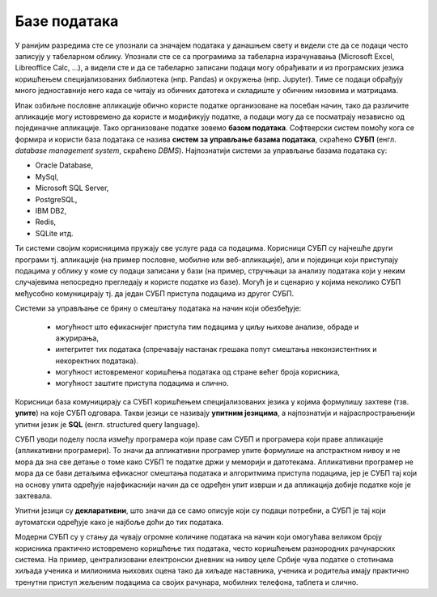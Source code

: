 .. -*- mode: rst -*-

Базе података
=============

У ранијим разредима сте се упознали са значајем података у данашњем
свету и видели сте да се подаци често записују у табеларном облику.
Упознали сте се са програмима за табеларна израчунавања (Microsoft
Excel, Libreoffice Calc, ...), а видели сте и да се табеларно записани
подаци могу обрађивати и из програмских језика коришћењем
специјализованих библиотека (нпр. Pandas) и окружења (нпр. Jupyter).
Тиме се подаци обрађују много једноставније него када се читају из
обичних датотека и складиште у обичним низовима и матрицама.

Ипак озбиљне пословне апликације обично користе податке организоване
на посебан начин, тако да различите апликације могу истовремено да
користе и модификују податке, а подаци могу да се посматрају независно
од појединачне апликације. Тако организоване податке зовемо **базом
података**. Софтверски систем помоћу кога се формира и користи база
података се назива **систем за управљање базама података**, скраћено
**СУБП** (енгл. *database management system*, скраћено
*DBMS*). Најпознатији системи за управљање базама података су:

- Oracle Database,
- MySql,
- Microsoft SQL Server,
- PostgreSQL,
- IBM DB2,
- Redis,
- SQLite итд.

Ти системи својим корисницима пружају све услуге рада са
подацима. Корисници СУБП су најчешће други програми тј. апликације (на
пример пословне, мобилне или веб-апликације), али и појединци који
приступају подацима у облику у коме су подаци записани у бази (на
пример, стручњаци за анализу података који у неким случајевима
непосредно прегледају и користе податке из базе). Могућ је и сценарио
у којима неколико СУБП међусобно комуницирају тј. да један СУБП
приступа подацима из другог СУБП.

.. image:: ../../_images/subp.png
   :width: 436
   :align: center
   :alt: систем за управљање базом података

Системи за управљање се брину о смештању података на начин
који обезбеђује:

  - могућност што ефикаснијег приступа тим подацима у циљу њихове
    анализе, обраде и ажурирања,
    
  - интегритет тих података (спречавају настанак грешака попут смештања
    неконзистентних и некоректних података).
    
  - могућност истовременог коришћења података од стране већег броја
    корисника,
    
  - могућност заштите приступа подацима и слично.
  
Корисници база комуницирају са СУБП коришћењем специјализованих језика
у којима формулишу захтеве (тзв. **упите**) на које СУБП
одговара. Такви језици се називају **упитним језицима**, а
најпознатији и најраспрострањенији упитни језик је **SQL**
(енгл. structured query language).

СУБП уводи поделу посла између програмера који праве сам СУБП и
програмера који праве апликације (апликативни програмери). То значи да
апликативни програмер упите формулише на апстрактном нивоу и не мора
да зна све детање о томе како СУБП те податке држи у меморији и
датотекама.  Апликативни програмер не мора да се бави детаљима
ефикасног смештања података и алгоритмима приступа подацима, јер је
СУБП тај који на основу упита одређује најефикаснији начин да се
одређен упит изврши и да апликација добије податке које је захтевала.

Упитни језици су **декларативни**, што значи да се само описује који
су подаци потребни, а СУБП је тај који аутоматски одређује како је
најбоље доћи до тих података.

Модерни СУБП су у стању да чувају огромне количине података на начин
који омогућава великом броју корисника практично истовремено коришћење
тих података, често коришћењем разнородних рачунарских система. На
пример, централизовани електронски дневник на нивоу целе Србије чува
податке о стотинама хиљада ученика и милионима њихових оцена тако да
хиљаде наставника, ученика и родитеља имају практично тренутни приступ
жељеним подацима са својих рачунара, мобилних телефона, таблета и
слично.
